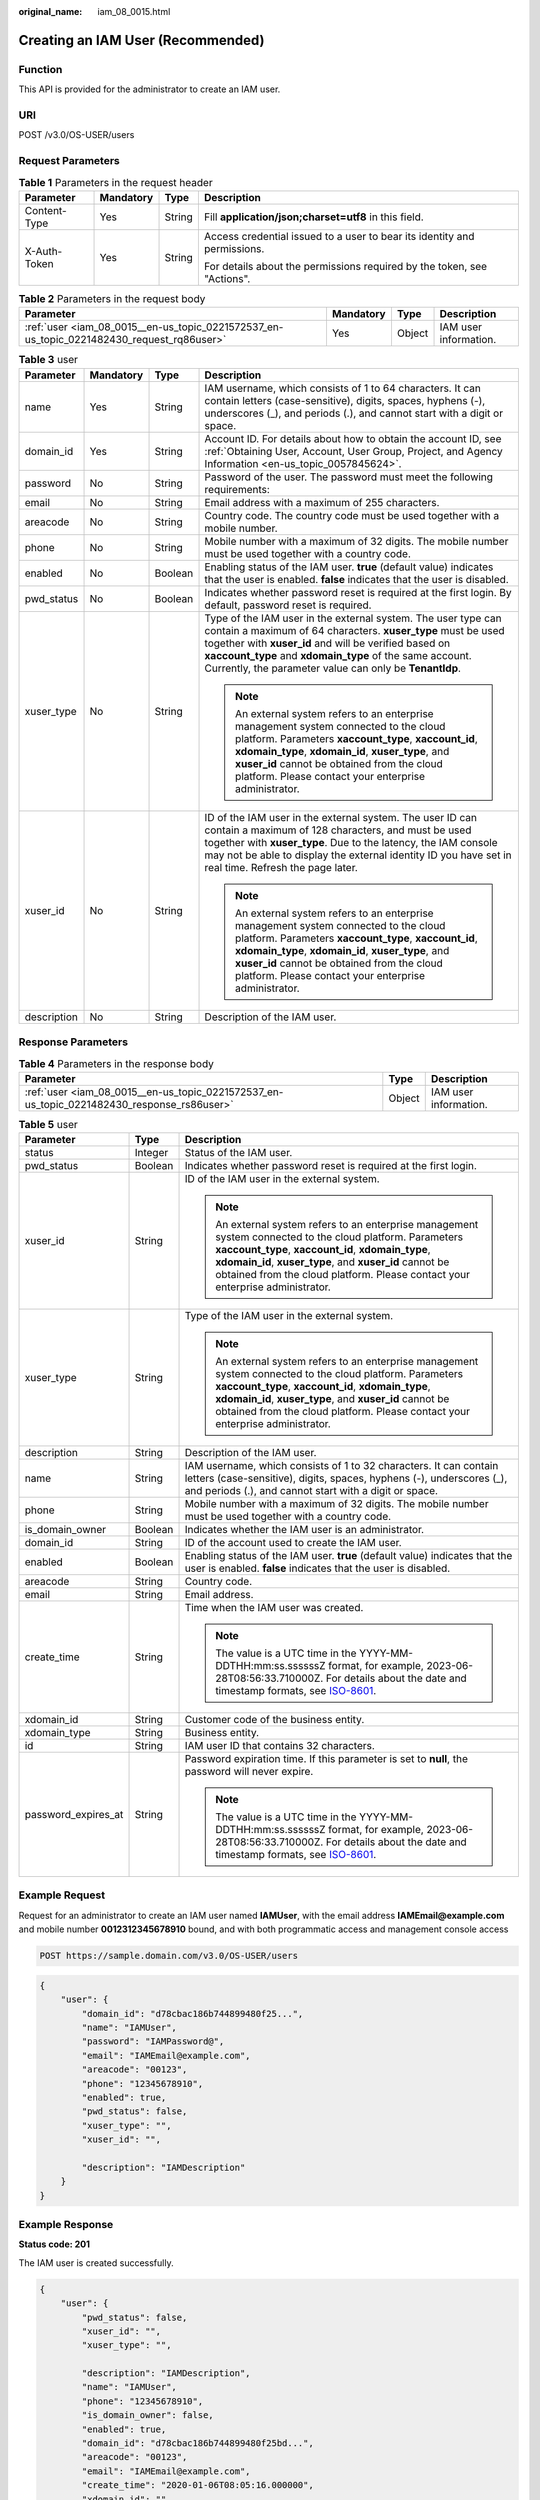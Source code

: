 :original_name: iam_08_0015.html

.. _iam_08_0015:

Creating an IAM User (Recommended)
==================================

Function
--------

This API is provided for the administrator to create an IAM user.

URI
---

POST /v3.0/OS-USER/users

Request Parameters
------------------

.. table:: **Table 1** Parameters in the request header

   +-----------------+-----------------+-----------------+--------------------------------------------------------------------------+
   | Parameter       | Mandatory       | Type            | Description                                                              |
   +=================+=================+=================+==========================================================================+
   | Content-Type    | Yes             | String          | Fill **application/json;charset=utf8** in this field.                    |
   +-----------------+-----------------+-----------------+--------------------------------------------------------------------------+
   | X-Auth-Token    | Yes             | String          | Access credential issued to a user to bear its identity and permissions. |
   |                 |                 |                 |                                                                          |
   |                 |                 |                 | For details about the permissions required by the token, see "Actions".  |
   +-----------------+-----------------+-----------------+--------------------------------------------------------------------------+

.. table:: **Table 2** Parameters in the request body

   +-------------------------------------------------------------------------------------------+-----------+--------+-----------------------+
   | Parameter                                                                                 | Mandatory | Type   | Description           |
   +===========================================================================================+===========+========+=======================+
   | :ref:`user <iam_08_0015__en-us_topic_0221572537_en-us_topic_0221482430_request_rq86user>` | Yes       | Object | IAM user information. |
   +-------------------------------------------------------------------------------------------+-----------+--------+-----------------------+

.. _iam_08_0015__en-us_topic_0221572537_en-us_topic_0221482430_request_rq86user:

.. table:: **Table 3** user

   +-----------------+-----------------+-----------------+---------------------------------------------------------------------------------------------------------------------------------------------------------------------------------------------------------------------------------------------------------------------------------------------------------------+
   | Parameter       | Mandatory       | Type            | Description                                                                                                                                                                                                                                                                                                   |
   +=================+=================+=================+===============================================================================================================================================================================================================================================================================================================+
   | name            | Yes             | String          | IAM username, which consists of 1 to 64 characters. It can contain letters (case-sensitive), digits, spaces, hyphens (-), underscores (_), and periods (.), and cannot start with a digit or space.                                                                                                           |
   +-----------------+-----------------+-----------------+---------------------------------------------------------------------------------------------------------------------------------------------------------------------------------------------------------------------------------------------------------------------------------------------------------------+
   | domain_id       | Yes             | String          | Account ID. For details about how to obtain the account ID, see :ref:`Obtaining User, Account, User Group, Project, and Agency Information <en-us_topic_0057845624>`.                                                                                                                                         |
   +-----------------+-----------------+-----------------+---------------------------------------------------------------------------------------------------------------------------------------------------------------------------------------------------------------------------------------------------------------------------------------------------------------+
   | password        | No              | String          | Password of the user. The password must meet the following requirements:                                                                                                                                                                                                                                      |
   +-----------------+-----------------+-----------------+---------------------------------------------------------------------------------------------------------------------------------------------------------------------------------------------------------------------------------------------------------------------------------------------------------------+
   | email           | No              | String          | Email address with a maximum of 255 characters.                                                                                                                                                                                                                                                               |
   +-----------------+-----------------+-----------------+---------------------------------------------------------------------------------------------------------------------------------------------------------------------------------------------------------------------------------------------------------------------------------------------------------------+
   | areacode        | No              | String          | Country code. The country code must be used together with a mobile number.                                                                                                                                                                                                                                    |
   +-----------------+-----------------+-----------------+---------------------------------------------------------------------------------------------------------------------------------------------------------------------------------------------------------------------------------------------------------------------------------------------------------------+
   | phone           | No              | String          | Mobile number with a maximum of 32 digits. The mobile number must be used together with a country code.                                                                                                                                                                                                       |
   +-----------------+-----------------+-----------------+---------------------------------------------------------------------------------------------------------------------------------------------------------------------------------------------------------------------------------------------------------------------------------------------------------------+
   | enabled         | No              | Boolean         | Enabling status of the IAM user. **true** (default value) indicates that the user is enabled. **false** indicates that the user is disabled.                                                                                                                                                                  |
   +-----------------+-----------------+-----------------+---------------------------------------------------------------------------------------------------------------------------------------------------------------------------------------------------------------------------------------------------------------------------------------------------------------+
   | pwd_status      | No              | Boolean         | Indicates whether password reset is required at the first login. By default, password reset is required.                                                                                                                                                                                                      |
   +-----------------+-----------------+-----------------+---------------------------------------------------------------------------------------------------------------------------------------------------------------------------------------------------------------------------------------------------------------------------------------------------------------+
   | xuser_type      | No              | String          | Type of the IAM user in the external system. The user type can contain a maximum of 64 characters. **xuser_type** must be used together with **xuser_id** and will be verified based on **xaccount_type** and **xdomain_type** of the same account. Currently, the parameter value can only be **TenantIdp**. |
   |                 |                 |                 |                                                                                                                                                                                                                                                                                                               |
   |                 |                 |                 | .. note::                                                                                                                                                                                                                                                                                                     |
   |                 |                 |                 |                                                                                                                                                                                                                                                                                                               |
   |                 |                 |                 |    An external system refers to an enterprise management system connected to the cloud platform. Parameters **xaccount_type**, **xaccount_id**, **xdomain_type**, **xdomain_id**, **xuser_type**, and **xuser_id** cannot be obtained from the cloud platform. Please contact your enterprise administrator.  |
   +-----------------+-----------------+-----------------+---------------------------------------------------------------------------------------------------------------------------------------------------------------------------------------------------------------------------------------------------------------------------------------------------------------+
   | xuser_id        | No              | String          | ID of the IAM user in the external system. The user ID can contain a maximum of 128 characters, and must be used together with **xuser_type**. Due to the latency, the IAM console may not be able to display the external identity ID you have set in real time. Refresh the page later.                     |
   |                 |                 |                 |                                                                                                                                                                                                                                                                                                               |
   |                 |                 |                 | .. note::                                                                                                                                                                                                                                                                                                     |
   |                 |                 |                 |                                                                                                                                                                                                                                                                                                               |
   |                 |                 |                 |    An external system refers to an enterprise management system connected to the cloud platform. Parameters **xaccount_type**, **xaccount_id**, **xdomain_type**, **xdomain_id**, **xuser_type**, and **xuser_id** cannot be obtained from the cloud platform. Please contact your enterprise administrator.  |
   +-----------------+-----------------+-----------------+---------------------------------------------------------------------------------------------------------------------------------------------------------------------------------------------------------------------------------------------------------------------------------------------------------------+
   | description     | No              | String          | Description of the IAM user.                                                                                                                                                                                                                                                                                  |
   +-----------------+-----------------+-----------------+---------------------------------------------------------------------------------------------------------------------------------------------------------------------------------------------------------------------------------------------------------------------------------------------------------------+

Response Parameters
-------------------

.. table:: **Table 4** Parameters in the response body

   +--------------------------------------------------------------------------------------------+--------+-----------------------+
   | Parameter                                                                                  | Type   | Description           |
   +============================================================================================+========+=======================+
   | :ref:`user <iam_08_0015__en-us_topic_0221572537_en-us_topic_0221482430_response_rs86user>` | Object | IAM user information. |
   +--------------------------------------------------------------------------------------------+--------+-----------------------+

.. _iam_08_0015__en-us_topic_0221572537_en-us_topic_0221482430_response_rs86user:

.. table:: **Table 5** user

   +-----------------------+-----------------------+--------------------------------------------------------------------------------------------------------------------------------------------------------------------------------------------------------------------------------------------------------------------------------------------------------------+
   | Parameter             | Type                  | Description                                                                                                                                                                                                                                                                                                  |
   +=======================+=======================+==============================================================================================================================================================================================================================================================================================================+
   | status                | Integer               | Status of the IAM user.                                                                                                                                                                                                                                                                                      |
   +-----------------------+-----------------------+--------------------------------------------------------------------------------------------------------------------------------------------------------------------------------------------------------------------------------------------------------------------------------------------------------------+
   | pwd_status            | Boolean               | Indicates whether password reset is required at the first login.                                                                                                                                                                                                                                             |
   +-----------------------+-----------------------+--------------------------------------------------------------------------------------------------------------------------------------------------------------------------------------------------------------------------------------------------------------------------------------------------------------+
   | xuser_id              | String                | ID of the IAM user in the external system.                                                                                                                                                                                                                                                                   |
   |                       |                       |                                                                                                                                                                                                                                                                                                              |
   |                       |                       | .. note::                                                                                                                                                                                                                                                                                                    |
   |                       |                       |                                                                                                                                                                                                                                                                                                              |
   |                       |                       |    An external system refers to an enterprise management system connected to the cloud platform. Parameters **xaccount_type**, **xaccount_id**, **xdomain_type**, **xdomain_id**, **xuser_type**, and **xuser_id** cannot be obtained from the cloud platform. Please contact your enterprise administrator. |
   +-----------------------+-----------------------+--------------------------------------------------------------------------------------------------------------------------------------------------------------------------------------------------------------------------------------------------------------------------------------------------------------+
   | xuser_type            | String                | Type of the IAM user in the external system.                                                                                                                                                                                                                                                                 |
   |                       |                       |                                                                                                                                                                                                                                                                                                              |
   |                       |                       | .. note::                                                                                                                                                                                                                                                                                                    |
   |                       |                       |                                                                                                                                                                                                                                                                                                              |
   |                       |                       |    An external system refers to an enterprise management system connected to the cloud platform. Parameters **xaccount_type**, **xaccount_id**, **xdomain_type**, **xdomain_id**, **xuser_type**, and **xuser_id** cannot be obtained from the cloud platform. Please contact your enterprise administrator. |
   +-----------------------+-----------------------+--------------------------------------------------------------------------------------------------------------------------------------------------------------------------------------------------------------------------------------------------------------------------------------------------------------+
   | description           | String                | Description of the IAM user.                                                                                                                                                                                                                                                                                 |
   +-----------------------+-----------------------+--------------------------------------------------------------------------------------------------------------------------------------------------------------------------------------------------------------------------------------------------------------------------------------------------------------+
   | name                  | String                | IAM username, which consists of 1 to 32 characters. It can contain letters (case-sensitive), digits, spaces, hyphens (-), underscores (_), and periods (.), and cannot start with a digit or space.                                                                                                          |
   +-----------------------+-----------------------+--------------------------------------------------------------------------------------------------------------------------------------------------------------------------------------------------------------------------------------------------------------------------------------------------------------+
   | phone                 | String                | Mobile number with a maximum of 32 digits. The mobile number must be used together with a country code.                                                                                                                                                                                                      |
   +-----------------------+-----------------------+--------------------------------------------------------------------------------------------------------------------------------------------------------------------------------------------------------------------------------------------------------------------------------------------------------------+
   | is_domain_owner       | Boolean               | Indicates whether the IAM user is an administrator.                                                                                                                                                                                                                                                          |
   +-----------------------+-----------------------+--------------------------------------------------------------------------------------------------------------------------------------------------------------------------------------------------------------------------------------------------------------------------------------------------------------+
   | domain_id             | String                | ID of the account used to create the IAM user.                                                                                                                                                                                                                                                               |
   +-----------------------+-----------------------+--------------------------------------------------------------------------------------------------------------------------------------------------------------------------------------------------------------------------------------------------------------------------------------------------------------+
   | enabled               | Boolean               | Enabling status of the IAM user. **true** (default value) indicates that the user is enabled. **false** indicates that the user is disabled.                                                                                                                                                                 |
   +-----------------------+-----------------------+--------------------------------------------------------------------------------------------------------------------------------------------------------------------------------------------------------------------------------------------------------------------------------------------------------------+
   | areacode              | String                | Country code.                                                                                                                                                                                                                                                                                                |
   +-----------------------+-----------------------+--------------------------------------------------------------------------------------------------------------------------------------------------------------------------------------------------------------------------------------------------------------------------------------------------------------+
   | email                 | String                | Email address.                                                                                                                                                                                                                                                                                               |
   +-----------------------+-----------------------+--------------------------------------------------------------------------------------------------------------------------------------------------------------------------------------------------------------------------------------------------------------------------------------------------------------+
   | create_time           | String                | Time when the IAM user was created.                                                                                                                                                                                                                                                                          |
   |                       |                       |                                                                                                                                                                                                                                                                                                              |
   |                       |                       | .. note::                                                                                                                                                                                                                                                                                                    |
   |                       |                       |                                                                                                                                                                                                                                                                                                              |
   |                       |                       |    The value is a UTC time in the YYYY-MM-DDTHH:mm:ss.ssssssZ format, for example, 2023-06-28T08:56:33.710000Z. For details about the date and timestamp formats, see `ISO-8601 <https://www.iso.org/iso-8601-date-and-time-format.html>`__.                                                                 |
   +-----------------------+-----------------------+--------------------------------------------------------------------------------------------------------------------------------------------------------------------------------------------------------------------------------------------------------------------------------------------------------------+
   | xdomain_id            | String                | Customer code of the business entity.                                                                                                                                                                                                                                                                        |
   +-----------------------+-----------------------+--------------------------------------------------------------------------------------------------------------------------------------------------------------------------------------------------------------------------------------------------------------------------------------------------------------+
   | xdomain_type          | String                | Business entity.                                                                                                                                                                                                                                                                                             |
   +-----------------------+-----------------------+--------------------------------------------------------------------------------------------------------------------------------------------------------------------------------------------------------------------------------------------------------------------------------------------------------------+
   | id                    | String                | IAM user ID that contains 32 characters.                                                                                                                                                                                                                                                                     |
   +-----------------------+-----------------------+--------------------------------------------------------------------------------------------------------------------------------------------------------------------------------------------------------------------------------------------------------------------------------------------------------------+
   | password_expires_at   | String                | Password expiration time. If this parameter is set to **null**, the password will never expire.                                                                                                                                                                                                              |
   |                       |                       |                                                                                                                                                                                                                                                                                                              |
   |                       |                       | .. note::                                                                                                                                                                                                                                                                                                    |
   |                       |                       |                                                                                                                                                                                                                                                                                                              |
   |                       |                       |    The value is a UTC time in the YYYY-MM-DDTHH:mm:ss.ssssssZ format, for example, 2023-06-28T08:56:33.710000Z. For details about the date and timestamp formats, see `ISO-8601 <https://www.iso.org/iso-8601-date-and-time-format.html>`__.                                                                 |
   +-----------------------+-----------------------+--------------------------------------------------------------------------------------------------------------------------------------------------------------------------------------------------------------------------------------------------------------------------------------------------------------+

Example Request
---------------

Request for an administrator to create an IAM user named **IAMUser**, with the email address **IAMEmail@example.com** and mobile number **0012312345678910** bound, and with both programmatic access and management console access

.. code-block:: text

   POST https://sample.domain.com/v3.0/OS-USER/users

.. code-block::

   {
       "user": {
           "domain_id": "d78cbac186b744899480f25...",
           "name": "IAMUser",
           "password": "IAMPassword@",
           "email": "IAMEmail@example.com",
           "areacode": "00123",
           "phone": "12345678910",
           "enabled": true,
           "pwd_status": false,
           "xuser_type": "",
           "xuser_id": "",

           "description": "IAMDescription"
       }
   }

Example Response
----------------

**Status code: 201**

The IAM user is created successfully.

.. code-block::

   {
       "user": {
           "pwd_status": false,
           "xuser_id": "",
           "xuser_type": "",

           "description": "IAMDescription",
           "name": "IAMUser",
           "phone": "12345678910",
           "is_domain_owner": false,
           "enabled": true,
           "domain_id": "d78cbac186b744899480f25bd...",
           "areacode": "00123",
           "email": "IAMEmail@example.com",
           "create_time": "2020-01-06T08:05:16.000000",
           "xdomain_id": "",
           "xdomain_type": "",
           "id": "07664aec578026691f00c003a..."
       }
   }

Status Codes
------------

+-------------+--------------------------------------------------------------------------------+
| Status Code | Description                                                                    |
+=============+================================================================================+
| 201         | The IAM user is created successfully.                                          |
+-------------+--------------------------------------------------------------------------------+
| 400         | Invalid parameters.                                                            |
+-------------+--------------------------------------------------------------------------------+
| 401         | Authentication failed.                                                         |
+-------------+--------------------------------------------------------------------------------+
| 403         | Access denied.                                                                 |
+-------------+--------------------------------------------------------------------------------+
| 404         | The requested resource cannot be found.                                        |
+-------------+--------------------------------------------------------------------------------+
| 405         | The method specified in the request is not allowed for the requested resource. |
+-------------+--------------------------------------------------------------------------------+
| 409         | A resource conflict occurs.                                                    |
+-------------+--------------------------------------------------------------------------------+
| 413         | The request entity is too large.                                               |
+-------------+--------------------------------------------------------------------------------+
| 500         | Internal server error.                                                         |
+-------------+--------------------------------------------------------------------------------+
| 503         | Service unavailable.                                                           |
+-------------+--------------------------------------------------------------------------------+

Error Codes
-----------

See "Error Codes".
